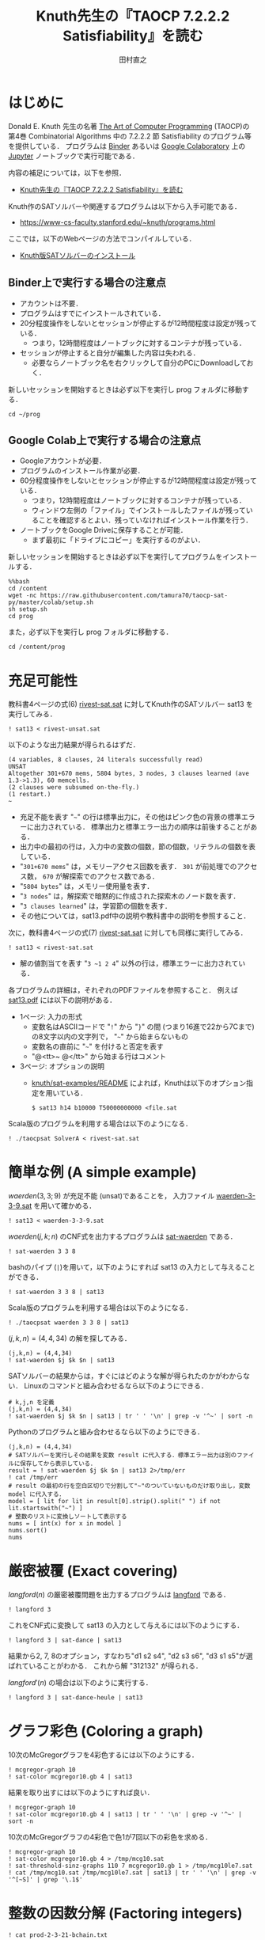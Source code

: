 #+TITLE: Knuth先生の『TAOCP 7.2.2.2 Satisfiability』を読む
#+AUTHOR: 田村直之

* はじめに
Donald E. Knuth 先生の名著 [[https://www-cs-faculty.stanford.edu/~knuth/taocp.html][The Art of Computer Programming]] (TAOCP)の
第4巻 Combinatorial Algorithms 中の 7.2.2.2 節 Satisfiability のプログラム等を提供している．
プログラムは [[https://mybinder.org][Binder]] あるいは [[https://colab.research.google.com][Google Colaboratory]] 上の [[http://jupyter.org][Jupyter]] ノートブックで実行可能である．

内容の補足については，以下を参照．

  - [[http://bach.istc.kobe-u.ac.jp/lect/taocp-sat/][Knuth先生の『TAOCP 7.2.2.2 Satisfiability』を読む]]

Knuth作のSATソルバーや関連するプログラムは以下から入手可能である．
  - [[https://www-cs-faculty.stanford.edu/~knuth/programs.html]]

ここでは，以下のWebページの方法でコンパイルしている．
  - [[http://bach.istc.kobe-u.ac.jp/lect/taocp-sat/install-knuth.html][Knuth版SATソルバーのインストール]]

** Binder上で実行する場合の注意点

- アカウントは不要．
- プログラムはすでにインストールされている．
- 20分程度操作をしないとセッションが停止するが12時間程度は設定が残っている．
  - つまり，12時間程度はノートブックに対するコンテナが残っている．
- セッションが停止すると自分が編集した内容は失われる．
  - 必要ならノートブック名を右クリックして自分のPCにDownloadしておく．

新しいセッションを開始するときは必ず以下を実行し prog フォルダに移動する．

#+BEGIN_SRC ipython :session
cd ~/prog
#+END_SRC

** Google Colab上で実行する場合の注意点

- Googleアカウントが必要．
- プログラムのインストール作業が必要．
- 60分程度操作をしないとセッションが停止するが12時間程度は設定が残っている．
  - つまり，12時間程度はノートブックに対するコンテナが残っている．
  - ウィンドウ左側の「ファイル」でインストールしたファイルが残っていることを確認するとよい．残っていなければインストール作業を行う．
- ノートブックをGoogle Driveに保存することが可能．
  - まず最初に「ドライブにコピー」を実行するのがよい．

新しいセッションを開始するときは必ず以下を実行してプログラムをインストールする．

#+BEGIN_SRC ipython :session
%%bash
cd /content
wget -nc https://raw.githubusercontent.com/tamura70/taocp-sat-py/master/colab/setup.sh
sh setup.sh
cd prog
#+END_SRC

また，必ず以下を実行し prog フォルダに移動する．
#+BEGIN_SRC ipython :session
cd /content/prog
#+END_SRC

* 充足可能性

教科書4ページの式(6) [[../prog/rivest-sat.sat][rivest-sat.sat]] に対してKnuth作のSATソルバー sat13 を実行してみる．
#+BEGIN_SRC ipython :session
! sat13 < rivest-unsat.sat
#+END_SRC

以下のような出力結果が得られるはずだ．
#+BEGIN_EXAMPLE
(4 variables, 8 clauses, 24 literals successfully read)
UNSAT
Altogether 301+670 mems, 5804 bytes, 3 nodes, 3 clauses learned (ave 1.3->1.3), 60 memcells.
(2 clauses were subsumed on-the-fly.)
(1 restart.)
~
#+END_EXAMPLE

  - 充足不能を表す "=~=" の行は標準出力に，その他はピンク色の背景の標準エラーに出力されている．
    標準出力と標準エラー出力の順序は前後することがある．
  - 出力中の最初の行は，入力中の変数の個数，節の個数，リテラルの個数を表している．
  - "=301+670 mems=" は，メモリーアクセス回数を表す．
    =301= が前処理でのアクセス数， =670= が解探索でのアクセス数である．
  - "=5804 bytes=" は，メモリー使用量を表す．
  - "=3 nodes=" は，解探索で暗黙的に作成された探索木のノード数を表す．
  - "=3 clauses learned=" は，学習節の個数を表す．
  - その他については，sat13.pdf中の説明や教科書中の説明を参照すること．

次に，教科書4ページの式(7) [[../prog/rivest-sat.sat][rivest-sat.sat]] に対しても同様に実行してみる．
#+BEGIN_SRC ipython :session
! sat13 < rivest-sat.sat
#+END_SRC

  - 解の値割当てを表す "=3 ~1 2 4=" 以外の行は，標準エラーに出力されている．

各プログラムの詳細は，それぞれのPDFファイルを参照すること．
例えば [[../knuth/pdf/sat13.pdf][sat13.pdf]] には以下の説明がある．
  - 1ページ: 入力の形式
    + 変数名はASCIIコードで "=!=" から "=}=" の間 (つまり16進で22から7Cまで)の8文字以内の文字列で，
      "=~=" から始まらないもの
    + 変数名の直前に "=~=" を付けると否定を表す
    + "@<tt>~ @</tt>" から始まる行はコメント
  - 3ページ: オプションの説明
    + [[../knuth/sat-examples/README][knuth/sat-examples/README]] によれば，Knuthは以下のオプション指定を用いている．
      : $ sat13 h14 b10000 T50000000000 <file.sat

Scala版のプログラムを利用する場合は以下のようになる．
#+BEGIN_SRC ipython :session
! ./taocpsat SolverA < rivest-sat.sat
#+END_SRC

* 簡単な例 (A simple example)

$\textit{waerden}(3,3;9)$ が充足不能 (unsat)であることを，
入力ファイル [[../prog/waerden-3-3-9.sat][waerden-3-3-9.sat]] を用いて確かめる．
#+BEGIN_SRC ipython :session
! sat13 < waerden-3-3-9.sat
#+END_SRC

$\textit{waerden}(j,k;n)$ のCNF式を出力するプログラムは [[../knuth/pdf/sat-waerden.pdf][sat-waerden]] である．
#+BEGIN_SRC ipython :session
! sat-waerden 3 3 8
#+END_SRC

bashのパイプ (~|~)を用いて，以下のようにすれば sat13 の入力として与えることができる．
#+BEGIN_SRC ipython :session
! sat-waerden 3 3 8 | sat13
#+END_SRC

Scala版のプログラムを利用する場合は以下のようになる．
#+BEGIN_SRC ipython :session
! ./taocpsat waerden 3 3 8 | sat13
#+END_SRC

$(j,k,n)=(4,4,34)$ の解を探してみる．
#+BEGIN_SRC ipython :session
(j,k,n) = (4,4,34)
! sat-waerden $j $k $n | sat13
#+END_SRC

SATソルバーの結果からは，すぐにはどのような解が得られたのかがわからない．
Linuxのコマンドと組み合わせるなら以下のようにできる．
#+BEGIN_SRC ipython :session
# k,j,n を定義
(j,k,n) = (4,4,34)
! sat-waerden $j $k $n | sat13 | tr ' ' '\n' | grep -v '^~' | sort -n
#+END_SRC

Pythonのプログラムと組み合わせるなら以下のようにできる．
#+BEGIN_SRC ipython :session
(j,k,n) = (4,4,34)
# SATソルバーを実行しその結果を変数 result に代入する．標準エラー出力は別のファイルに保存してから表示している．
result = ! sat-waerden $j $k $n | sat13 2>/tmp/err
! cat /tmp/err
# result の最初の行を空白区切りで分割して"~"のついていないものだけ取り出し，変数 model に代入する．
model = [ lit for lit in result[0].strip().split(" ") if not lit.startswith("~") ]
# 整数のリストに変換しソートして表示する
nums = [ int(x) for x in model ]
nums.sort()
nums
#+END_SRC

#+RESULTS:
:results:
# Out [40]: 
# output
(34 variables, 352 clauses, 1408 literals successfully read)
!SAT!
Altogether 4857+141856 mems, 21974 bytes, 132 nodes, 77 clauses learned (ave 7.5->6.7), 3225 memcells.
(13 learned clauses were discarded.)
(3 clauses were subsumed on-the-fly.)
(25 restarts.)

# text/plain
: [2, 4, 5, 6, 10, 12, 13, 15, 16, 17, 21, 23, 24, 26, 27, 28, 32, 34]
:end:

* 厳密被覆 (Exact covering)

$\textit{langford}(n)$ の厳密被覆問題を出力するプログラムは [[../knuth/pdf/langford.pdf][langford]] である．
#+BEGIN_SRC ipython :session
! langford 3
#+END_SRC

これをCNF式に変換して sat13 の入力として与えるには以下のようにする．
#+BEGIN_SRC ipython :session
! langford 3 | sat-dance | sat13
#+END_SRC

結果から2, 7, 8のオプション，すなわち"d1 s2 s4", "d2 s3 s6", "d3 s1 s5"が選ばれていることがわかる．
これから解 "312132" が得られる．

$\textit{langford}'(n)$ の場合は以下のように実行する．
#+BEGIN_SRC ipython :session
! langford 3 | sat-dance-heule | sat13
#+END_SRC

* グラフ彩色 (Coloring a graph)

10次のMcGregorグラフを4彩色するには以下のようにする．
#+BEGIN_SRC ipython :session
! mcgregor-graph 10
! sat-color mcgregor10.gb 4 | sat13
#+END_SRC

結果を取り出すには以下のようにすれば良い．
#+BEGIN_SRC ipython :session
! mcgregor-graph 10
! sat-color mcgregor10.gb 4 | sat13 | tr ' ' '\n' | grep -v '^~' | sort -n
#+END_SRC

10次のMcGregorグラフの4彩色で色1が7回以下の彩色を求める．
#+BEGIN_SRC ipython :session
! mcgregor-graph 10
! sat-color mcgregor10.gb 4 > /tmp/mcg10.sat
! sat-threshold-sinz-graphs 110 7 mcgregor10.gb 1 > /tmp/mcg10le7.sat
! cat /tmp/mcg10.sat /tmp/mcg10le7.sat | sat13 | tr ' ' '\n' | grep -v '^[~S]' | grep '\.1$'
#+END_SRC

* 整数の因数分解 (Factoring integers)

#+BEGIN_SRC ipython :session
! cat prod-2-3-21-bchain.txt
#+END_SRC

#+BEGIN_SRC ipython :session
! ./taocpsat bchain encode <prod-2-3-21-bchain.txt | sat13
#+END_SRC

#+BEGIN_SRC ipython :session
! sat-dadda 2 3 21 | sat13
#+END_SRC

#+BEGIN_SRC ipython :session
! sat-dadda 15 15 1071514531 | sat13
#+END_SRC

#+BEGIN_SRC ipython :session
! sat-dadda 15 15 1071514531 | sat13 | ./taocpsat decode log X Y Z
#+END_SRC

#+BEGIN_SRC ipython :session
! ./taocpsat dadda factor_fifo 15 15 111111110111100000001110100011 | ./taocpsat bchain encode | sat13 | ./taocpsat decode log X Y Z
#+END_SRC

* 故障検査 (Fault testing)

#+BEGIN_SRC ipython :session
zs = [
  "00000000000000000000001010000000000000001000000000000000000000000000000000000000000000000000000000000",
  "10101110111111111111110111001011111111111010111111111101011111111111111011111111111111111111111111111",
  "01010000010101000100001000110001010100000000000101000010001101000000000000101000101000001000000000000",
  "01010000010000000101000000010001000101000000000100010000000100010101000000000000000001000001010000100",
  "10101111101010111010111111101110101010111111111011101111111011101011101111111111111110111110111011101"
]
#+END_SRC

#+BEGIN_SRC ipython :session
zs[1].count("0")
#+END_SRC

#+BEGIN_SRC ipython :session
z1 = [ j for j in range(1,100) if any([ zs[i][0] != zs[i][j] for i in range(0, len(zs)) ]) ]
len(z1)
#+END_SRC

#+BEGIN_SRC ipython :session
z2 = [ j for j in range(1,100) if all([ zs[i][0] == zs[i][j] for i in range(0, len(zs)) ]) ]
z2
#+END_SRC

#+BEGIN_SRC ipython :session
! ./taocpsat stuck list_patterns Y3,Y2,Y1,X2,X1 Z5,Z4,Z3,Z2,Z1 <prod-2-3-wires-bchain.txt
#+END_SRC

#+BEGIN_SRC ipython :session
! ./taocpsat stuck covering Y3,Y2,Y1,X2,X1 Z5,Z4,Z3,Z2,Z1 <prod-2-3-wires-bchain.txt
#+END_SRC

#+BEGIN_SRC ipython :session
! ./taocpsat stuck min_covering Y3,Y2,Y1,X2,X1 Z5,Z4,Z3,Z2,Z1 5 <prod-2-3-wires-bchain.txt | sat13 | tr ' ' '\n' | egrep '^[0-9]'
#+END_SRC

#+BEGIN_SRC ipython :session
! sed -e "s/^q' = .*$/q' = 0/" <prod-2-3-wires-bchain-stuck.txt | ./taocpsat bchain encode | sat13 | ./taocpsat decode log X Y
#+END_SRC

* Boole関数の学習 (Learning a Boolean function)

#+BEGIN_SRC ipython :session
(n,m,p) = (20,4,16)
! sat-synth-trunc-kluj $n $m {2*p} <table2.txt | sat13 | tr ' ' '\n' | grep -v '~' | grep '[-+]' | sort
#+END_SRC

* 有界モデル検査 (Bounded model checking)
  
#+BEGIN_SRC ipython :session
! sat-life-grid 7 15 3 >/tmp/slg3.sat
! sat-threshold-bb-life15 105 39 >/tmp/stb39.sat
! cat ../knuth/sat-examples/sources/7x15life3.dat /tmp/slg3.sat /tmp/stb39.sat | sat13 h10 | sat-life-filter
#+END_SRC

#+BEGIN_SRC ipython :session
! sat-life-grid 7 15 4 >/tmp/a.sat
! ./taocpsat life pattern d <life-sat.txt >/tmp/b.sat
! ./taocpsat life threshold_bb 7 15 38 a b c >/tmp/c.sat
! cat /tmp/a.sat /tmp/b.sat /tmp/c.sat >/tmp/d.sat
! sat13 h11 </tmp/d.sat | sat-life-filter
#+END_SRC

